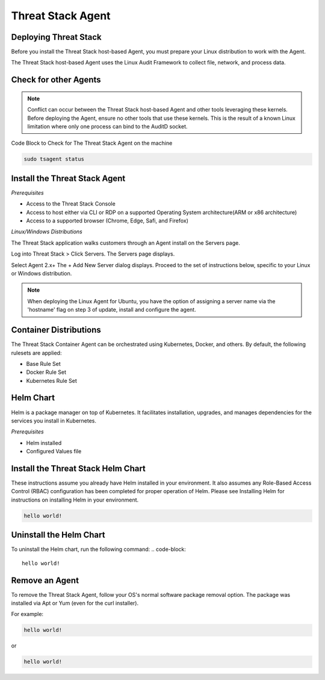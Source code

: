 Threat Stack Agent
=====================================

Deploying Threat Stack 
----------------------
Before you install the Threat Stack host-based Agent, you must prepare your Linux distribution to work with the Agent. 

The Threat Stack host-based Agent uses the Linux Audit Framework to collect file, network, and process data.  

Check for other Agents
----------------------

.. note::

   Conflict can occur between the Threat Stack host-based Agent and other tools leveraging these kernels. Before deploying the Agent, ensure no other      tools that use these kernels. This is the result of a known Linux limitation where only one process can bind to the AuditD socket. 


Code Block to Check for The Threat Stack Agent on the machine

.. code-block:: 
   
   sudo tsagent status


Install the Threat Stack Agent
------------------------------
*Prerequisites*

* Access to the Threat Stack Console
* Access to host either via CLI or RDP on a supported Operating System architecture(ARM or x86 architecture)
* Access to a supported browser (Chrome, Edge, Safi, and Firefox)

*Linux/Windows Distributions*


The Threat Stack application walks customers through an Agent install on the Servers page.

Log into Threat Stack > Click Servers. The Servers page displays. 

Select Agent 2.x+ The + Add New Server dialog displays. Proceed to the set of instructions below, specific to your Linux or Windows distribution. 

.. image:: _static/Deploy_Server_Ubuntu.png

.. note::
   When deploying the Linux Agent for Ubuntu, you have the option of assigning a server name via the 'hostname' flag on step 3 of update, install and      configure the agent.


Container Distributions 
-----------------------
The Threat Stack Container Agent can be orchestrated using Kubernetes, Docker, and others. By default, the following rulesets are applied: 

* Base Rule Set 
* Docker Rule Set 
* Kubernetes Rule Set

Helm Chart 
----------

Helm is a package manager on top of Kubernetes. It facilitates installation, upgrades, and manages dependencies for the services you install in Kubernetes. 

*Prerequisites*

* Helm installed 
* Configured Values file 


Install the Threat Stack Helm Chart 
-----------------------------------

These instructions assume you already have Helm installed in your environment. It also assumes any Role-Based Access Control (RBAC) configuration has been completed for proper operation of Helm. Please see Installing Helm for instructions on installing Helm in your environment. 

.. code-block:: 
   
   hello world!
   

Uninstall the Helm Chart 
-------------------------
To uninstall the Helm chart, run the following command: 
.. code-block:: 
   
   hello world!
   

Remove an Agent 
---------------

To remove the Threat Stack Agent, follow your OS's normal software package removal option. The package was installed via Apt or Yum (even for the curl installer). 


For example: 

.. code-block:: 
   
   hello world!
   
or

.. code-block:: 
   
   hello world!


